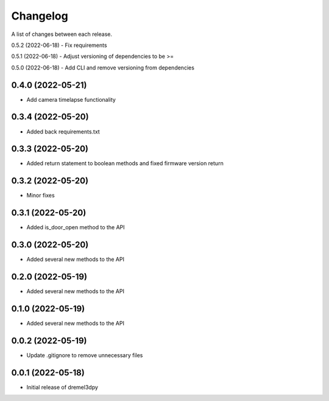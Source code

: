 Changelog
-----------

A list of changes between each release.

0.5.2 (2022-06-18)
- Fix requirements

0.5.1 (2022-06-18)
- Adjust versioning of dependencies to be >=

0.5.0 (2022-06-18)
- Add CLI and remove versioning from dependencies

0.4.0 (2022-05-21)
^^^^^^^^^^^^^^^^^^
- Add camera timelapse functionality

0.3.4 (2022-05-20)
^^^^^^^^^^^^^^^^^^
- Added back requirements.txt

0.3.3 (2022-05-20)
^^^^^^^^^^^^^^^^^^
- Added return statement to boolean methods and fixed firmware version return

0.3.2 (2022-05-20)
^^^^^^^^^^^^^^^^^^
- Minor fixes

0.3.1 (2022-05-20)
^^^^^^^^^^^^^^^^^^
- Added is_door_open method to the API

0.3.0 (2022-05-20)
^^^^^^^^^^^^^^^^^^
- Added several new methods to the API

0.2.0 (2022-05-19)
^^^^^^^^^^^^^^^^^^
- Added several new methods to the API

0.1.0 (2022-05-19)
^^^^^^^^^^^^^^^^^^
- Added several new methods to the API

0.0.2 (2022-05-19)
^^^^^^^^^^^^^^^^^^
- Update .gitignore to remove unnecessary files

0.0.1 (2022-05-18)
^^^^^^^^^^^^^^^^^^
- Initial release of dremel3dpy